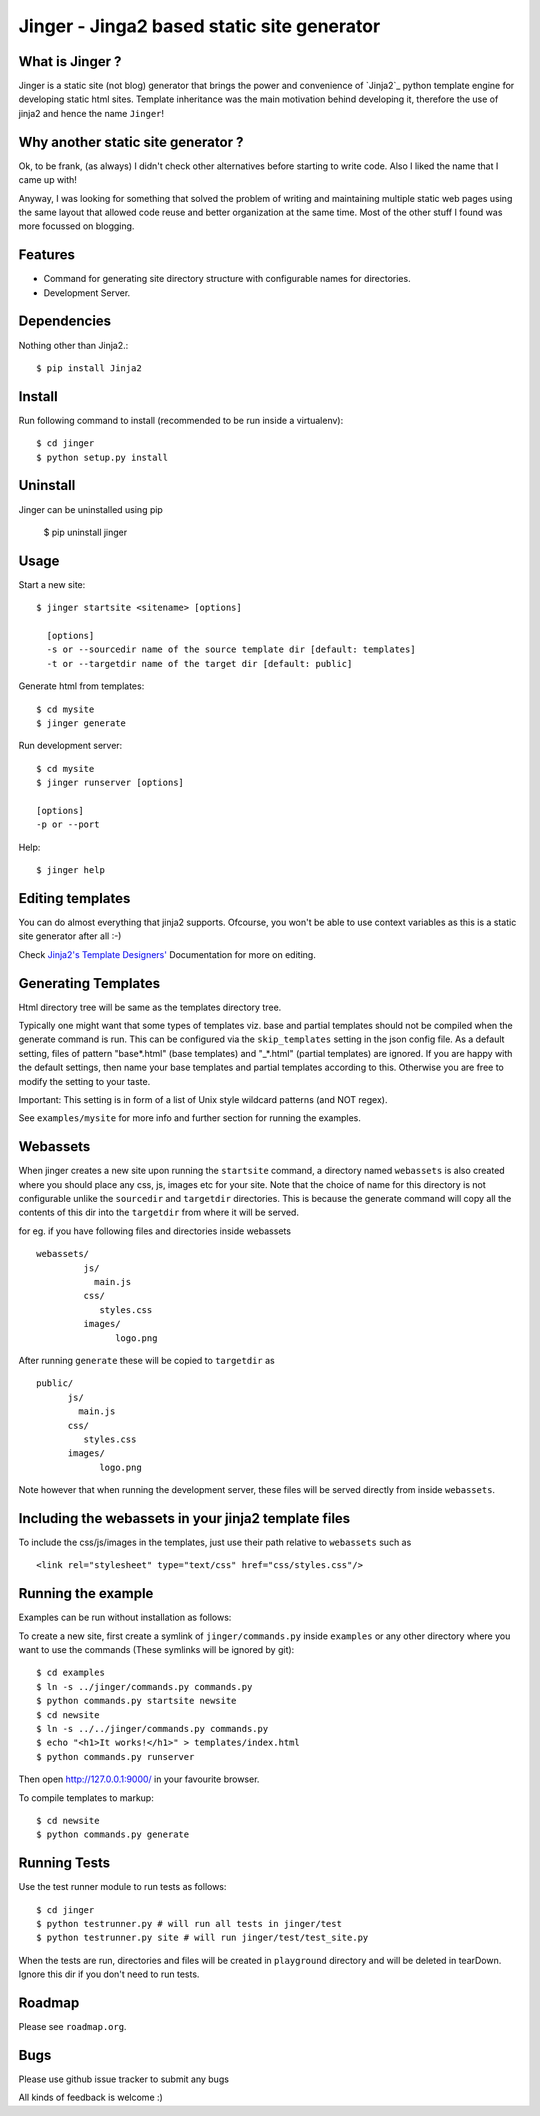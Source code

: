 Jinger - Jinga2 based static site generator
===========================================

What is Jinger ?
----------------

Jinger is a static site (not blog) generator that brings the power and
convenience of `Jinja2`_ python template engine for developing static html
sites. Template inheritance was the main motivation behind developing it,
therefore the use of jinja2 and hence the name ``Jinger``!

Why another static site generator ?
-----------------------------------

Ok, to be frank, (as always) I didn't check other alternatives before
starting to write code. Also I liked the name that I came up with!

Anyway, I was looking for something that solved the problem of
writing and maintaining multiple static web pages using the same
layout that allowed code reuse and better organization at the same
time. Most of the other stuff I found was more focussed on blogging.

Features
--------

- Command for generating site directory structure with configurable names
  for directories.
- Development Server.

Dependencies
------------

Nothing other than Jinja2.::

    $ pip install Jinja2


Install
-------

Run following command to install (recommended to be run inside a virtualenv)::

    $ cd jinger
    $ python setup.py install


Uninstall
---------

Jinger can be uninstalled using pip

    $ pip uninstall jinger


Usage
-----

Start a new site::

    $ jinger startsite <sitename> [options]

      [options] 
      -s or --sourcedir name of the source template dir [default: templates]
      -t or --targetdir name of the target dir [default: public]

Generate html from templates::

    $ cd mysite
    $ jinger generate

Run development server::

    $ cd mysite
    $ jinger runserver [options]
    
    [options]
    -p or --port

Help::

    $ jinger help


Editing templates
-----------------

You can do almost everything that jinja2 supports. Ofcourse, 
you won't be able to use context variables as this is a static 
site generator after all :-)

Check `Jinja2's Template Designers'`_ Documentation for more on
editing.


Generating Templates
--------------------

Html directory tree will be same as the templates directory tree.

Typically one might want that some types of templates viz. base and
partial templates should not be compiled when the generate command is
run. This can be configured via the ``skip_templates`` setting in the
json config file. As a default setting, files of pattern "base*.html"
(base templates) and "_*.html" (partial templates) are ignored. If you
are happy with the default settings, then name your base templates and
partial templates according to this. Otherwise you are free to modify
the setting to your taste.

Important: This setting is in form of a list of Unix style wildcard
patterns (and NOT regex).

See ``examples/mysite`` for more info and further section for running the
examples.


Webassets
---------

When jinger creates a new site upon running the ``startsite`` command,
a directory named ``webassets`` is also created where you should place
any css, js, images etc for your site. Note that the choice of name
for this directory is not configurable unlike the ``sourcedir`` and
``targetdir`` directories.  This is because the generate command will
copy all the contents of this dir into the ``targetdir`` from where it
will be served.

for eg. if you have following files and directories inside webassets ::

    webassets/
             js/
               main.js
             css/
                styles.css
             images/
                   logo.png

After running ``generate`` these will be copied to ``targetdir`` as ::

    public/
          js/
            main.js
          css/
             styles.css
          images/
                logo.png


Note however that when running the development server, these files
will be served directly from inside ``webassets``.

Including the webassets in your jinja2 template files
-----------------------------------------------------

To include the css/js/images in the templates, just use their path
relative to ``webassets`` such as ::

    <link rel="stylesheet" type="text/css" href="css/styles.css"/>


Running the example
-------------------

Examples can be run without installation as follows:

To create a new site, first create a symlink of ``jinger/commands.py``
inside ``examples`` or any other directory where you want to use the
commands (These symlinks will be ignored by git)::

    $ cd examples
    $ ln -s ../jinger/commands.py commands.py
    $ python commands.py startsite newsite
    $ cd newsite
    $ ln -s ../../jinger/commands.py commands.py
    $ echo "<h1>It works!</h1>" > templates/index.html
    $ python commands.py runserver

Then open http://127.0.0.1:9000/ in your favourite browser.

To compile templates to markup::
    
    $ cd newsite
    $ python commands.py generate


Running Tests
-------------

Use the test runner module to run tests as follows::

    $ cd jinger
    $ python testrunner.py # will run all tests in jinger/test
    $ python testrunner.py site # will run jinger/test/test_site.py

When the tests are run, directories and files will be created in ``playground``
directory and will be deleted in tearDown. Ignore this dir if you don't need 
to run tests.


Roadmap
-------

Please see ``roadmap.org``.


Bugs
----

Please use github issue tracker to submit any bugs

All kinds of feedback is welcome :)

.. _Jinga2: http://jinja.pocoo.org/
.. _Jinja2's Template Designers': http://jinja.pocoo.org/docs/templates/


